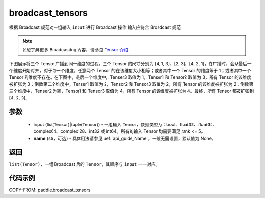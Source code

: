 .. _cn_api_paddle_broadcast_tensors:

broadcast_tensors
-------------------------------

.. py:function:: paddle.broadcast_tensors(input, name=None)

根据 Broadcast 规范对一组输入 ``input`` 进行 Broadcast 操作
输入应符合 Broadcast 规范

.. note::
    如想了解更多 Broadcasting 内容，请参见 `Tensor 介绍`_ .

    .. _Tensor 介绍: ../../guides/beginner/tensor_cn.html#id7

下图展示将三个 Tensor 广播到同一维度的过程。三个 Tensor 的尺寸分别为 [4, 1, 3]、[2, 3]、[4, 2, 1]，在广播时，会从最后一个维度开始对齐，对于每一个维度，任意两个 Tensor 的在该维度大小相等；或者其中一个 Tensor 的维度等于 1；或者其中一个 Tensor 的维度不存在。在下图中，最后一个维度中，Tenser3 取值为 1，Tensor1 和 Tensor2 取值为 3，所有 Tensor 的该维度被扩张为 3；倒数第二个维度中，Tenser1 取值为 2，Tensor2 和 Tensor3 取值为 2，所有 Tensor 的该维度被扩张为 2；倒数第三个维度中，Tenser2 为空，Tensor1 和 Tensor3 取值为 4，所有 Tensor 的该维度被扩张为 4。最终，所有 Tensor 都被扩张到 [4, 2, 3]。

.. figure:: ../../images/api_legend/broadcast.png
   :width: 800
   :alt: Broadcast 图示
   :align: center
参数
:::::::::
    - input (list(Tensor)|tuple(Tensor)) - 一组输入 Tensor，数据类型为：bool、float32、float64、complex64、complex128、int32 或 int64。所有的输入 Tensor 均需要满足 rank <= 5。
    - **name** (str，可选) - 具体用法请参见 :ref:`api_guide_Name`，一般无需设置，默认值为 None。

返回
:::::::::
``list(Tensor)``，一组 Broadcast 后的 ``Tensor``，其顺序与 ``input`` 一一对应。

代码示例
:::::::::

COPY-FROM: paddle.broadcast_tensors
